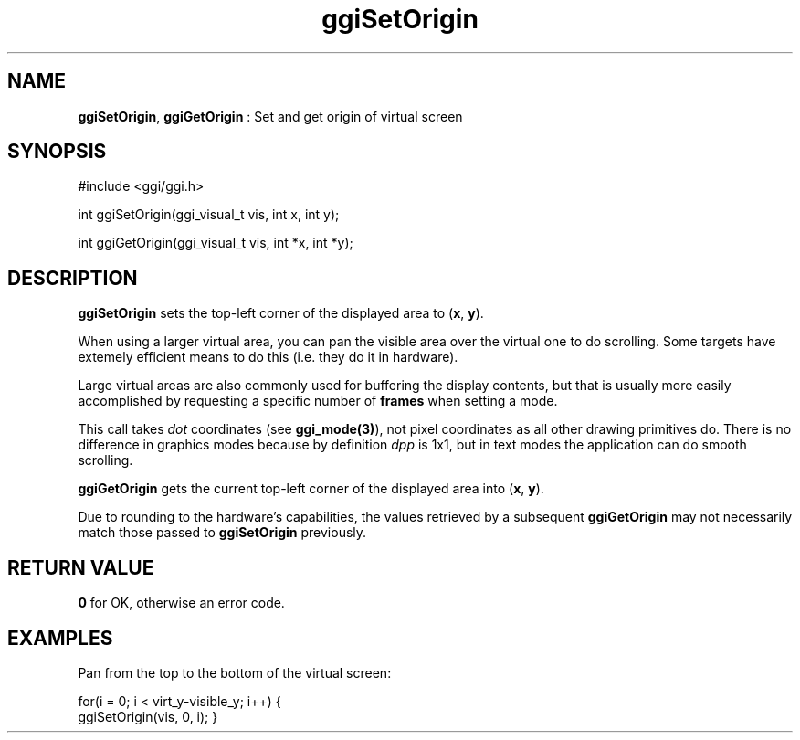 .TH "ggiSetOrigin" 3 GGI
.SH NAME
\fBggiSetOrigin\fR, \fBggiGetOrigin\fR : Set and get origin of virtual screen
.SH SYNOPSIS
.nb
#include <ggi/ggi.h>

int ggiSetOrigin(ggi_visual_t vis, int x, int y);

int ggiGetOrigin(ggi_visual_t vis, int *x, int *y);
.fi
.SH DESCRIPTION
\fBggiSetOrigin\fR sets the top-left corner of the displayed area to
(\fBx\fR, \fBy\fR).

When using a larger virtual area, you can pan the visible area over
the virtual one to do scrolling. Some targets have extemely efficient
means to do this (i.e. they do it in hardware).

Large virtual areas are also commonly used for buffering the display
contents, but that is usually more easily accomplished by requesting a
specific number of \fBframes\fR when setting a mode.

This call takes \fIdot\fR coordinates (see \fBggi_mode(3)\fR), not pixel
coordinates as all other drawing primitives do. There is no difference
in graphics modes because by definition \fIdpp\fR is 1x1, but in text
modes the application can do smooth scrolling.

\fBggiGetOrigin\fR gets the current top-left corner of the displayed area
into (\fBx\fR, \fBy\fR).

Due to rounding to the hardware's capabilities, the values retrieved
by a subsequent \fBggiGetOrigin\fR may not necessarily match those passed
to \fBggiSetOrigin\fR previously.
.SH RETURN VALUE
\fB0\fR for OK, otherwise an error code.
.SH EXAMPLES
Pan from the top to the bottom of the virtual screen:

.nb
for(i = 0; i < virt_y-visible_y; i++) {
      ggiSetOrigin(vis, 0, i);
}
.fi
